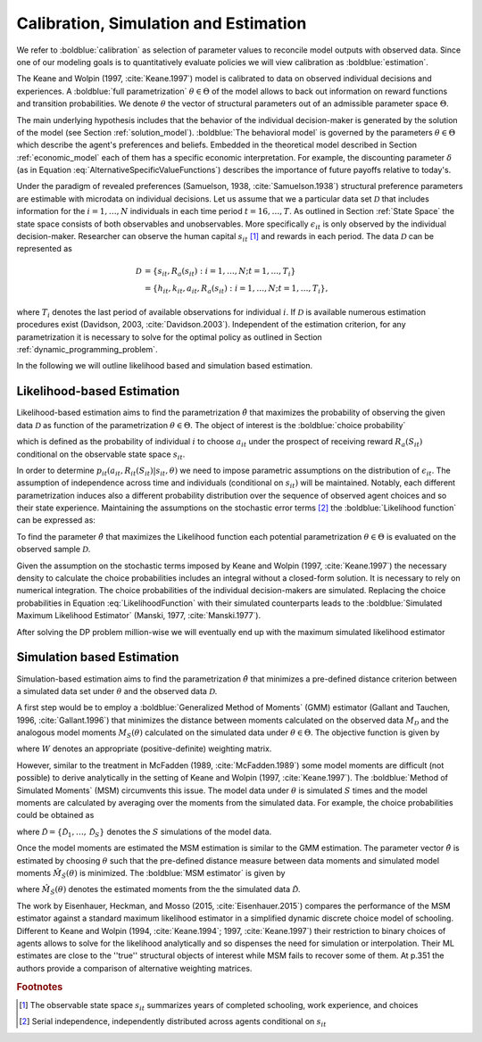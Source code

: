 Calibration, Simulation and Estimation
=========================================

We refer to :boldblue:`calibration` as selection of parameter values to reconcile model outputs with observed data. Since one of our modeling goals is to quantitatively evaluate policies we will view calibration as :boldblue:`estimation`.

The Keane and Wolpin (1997, :cite:`Keane.1997`) model is calibrated to data on observed individual decisions and experiences. A :boldblue:`full parametrization` :math:`\theta \in \Theta` of the model allows to back out information on reward functions and transition probabilities. We denote :math:`\theta` the vector of structural parameters out of an admissible parameter space :math:`\Theta`. 

The main underlying hypothesis includes that the behavior of the individual decision-maker is generated by the solution of the model (see Section :ref:`solution_model`). :boldblue:`The behavioral model` is governed by the parameters :math:`\theta \in \Theta` which describe the agent's preferences and beliefs. Embedded in the theoretical model described in Section :ref:`economic_model` each of them has a specific economic interpretation. For example, the discounting parameter :math:`\delta` (as in Equation :eq:`AlternativeSpecificValueFunctions`) describes the importance of future payoffs relative to today's.

.. rst-class:: centerblue

		The discount factor is pre-defined in ``respy`` and unmutable.
		It is located in params under the key ``delta``.

Under the paradigm of revealed preferences (Samuelson, 1938, :cite:`Samuelson.1938`) structural preference parameters are estimable with microdata on individual decisions. Let us assume that we a particular data set :math:`\mathcal{D}` that includes information for the :math:`i= 1, \dots, N` individuals in each time period :math:`t=16, \dots, T`. As outlined in Section :ref:`State Space` the state space consists of both observables and unobservables. More specifically :math:`\epsilon_{it}` is only observed by the individual decision-maker. Researcher can observe the human capital :math:`s_{it}` [#]_ and rewards in each period. The data :math:`\mathcal{D}` can be represented as

.. math::

   \mathcal{D}  & = \{s_{it}, R_a(s_{it}): i= 1, \dots, N; t = 1, \dots, T_i \} \\
					 & = \{h_{it}, k_{it}, a_{it}, R_a(s_{it}):i= 1, \dots, N; t = 1, \dots, T_i \},

where :math:`T_i` denotes the last period of available observations for individual :math:`i`. If :math:`\mathcal{D}` is available numerous estimation procedures exist (Davidson, 2003, :cite:`Davidson.2003`). Independent of the estimation criterion, for any parametrization it is necessary to solve for the optimal policy as outlined in Section :ref:`dynamic_programming_problem`.

.. rst-class::centerblue

		Two estimation criteria are available through ``respy``:

		- Likelihood estimation via ``get_crit_func``
		- Method of simulated moments via ``get_msm_func``

In the following we will outline likelihood based and simulation based estimation.

Likelihood-based Estimation
---------------------------

Likelihood-based estimation aims to find the parametrization :math:`\hat{\theta}` that maximizes the probability of observing the given data :math:`\mathcal{D}` as function of the parametrization :math:`\theta \in \Theta`. The object of interest is the :boldblue:`choice probability`

.. math::
   :label: ChoiceProbability

	p_{it}(a_{it}, R_{it}(S_{it})|s_{it}, \theta),

which is defined as the probability of individual :math:`i` to choose :math:`a_{it}` under the prospect of receiving reward :math:`R_a(S_{it})` conditional on the observable state space :math:`s_{it}`.

In order to determine :math:`p_{it}(a_{it}, R_{it}(S_{it})|s_{it}, \theta)` we need to impose parametric assumptions on the distribution of :math:`\epsilon_{it}`. The assumption of independence across time and individuals (conditional on :math:`s_{it})` will be maintained. Notably, each different parametrization induces also a different probability distribution over the sequence of observed agent choices and so their state experience.  Maintaining the assumptions on the stochastic error terms [#]_ the :boldblue:`Likelihood function` can be expressed as:

.. math::
   :label: LikelihoodFunction

   L(\theta|\mathcal{D}) \equiv \prod_{i=1}^N \prod_{t=1}^T p_{it}(a_{it}, R_{it}(S_{it})|s_{it}, \theta).

To find the parameter :math:`\hat{\theta}` that maximizes the Likelihood function each potential parametrization :math:`\theta \in \Theta` is evaluated on the observed sample :math:`\mathcal{D}`.

Given the assumption on the stochastic terms imposed by Keane and Wolpin (1997, :cite:`Keane.1997`) the necessary density to calculate the choice probabilities includes an integral without a closed-form solution. It is necessary to rely on numerical integration. The choice probabilities of the individual decision-makers are simulated. Replacing the choice probabilities in Equation :eq:`LikelihoodFunction` with their simulated counterparts leads to the :boldblue:`Simulated Maximum Likelihood Estimator` (Manski, 1977, :cite:`Manski.1977`).

.. rst-class:: centerblue

		The implementation in ``respy`` minimizes the simulated 
		negative log-likelihood of the observed sample.

After solving the DP problem million-wise we will eventually end up with the maximum simulated likelihood estimator

.. math::
   :label: MLParameter

	\hat{\theta} \equiv \arg \max_{\theta \in \Theta}  \prod_{i=1}^N \prod_{t=1}^T p_{it}(a_{it}, R_{it}(S_{it})|s_{it}, \theta).


Simulation based Estimation
---------------------------

Simulation-based estimation aims to find the parametrization :math:`\hat{\theta}` that minimizes a pre-defined distance criterion between a simulated data set under :math:`\theta` and the observed data :math:`\mathcal{D}`.

A first step would be to employ a :boldblue:`Generalized Method of Moments` (GMM) estimator (Gallant and Tauchen, 1996, :cite:`Gallant.1996`) that minimizes the distance between moments calculated on the observed data :math:`M_{\mathcal{D}}` and the analogous model moments :math:`M_S(\theta)` calculated on the simulated data under :math:`\theta \in \Theta`. The objective function is given by

.. math::
   :label: GMMFunction

	G(\theta|\mathcal{D}) \equiv (M_{\mathcal{D}} - M_S(\theta))^T ~ W ~  (M_{\mathcal{D}} - M_S(\theta))^T,

where :math:`W` denotes an appropriate (positive-definite) weighting matrix.

.. rst-class:: centerblue

		The weighting matrix in ``respy`` consists of 
		the inverse bootstrap variances of the observed sample moments.

However, similar to the treatment in McFadden (1989, :cite:`McFadden.1989`) some model moments are difficult (not possible) to derive analytically in the setting of Keane and Wolpin (1997, :cite:`Keane.1997`). The :boldblue:`Method of Simulated Moments` (MSM) circumvents this issue. The model data under :math:`\theta` is simulated :math:`S` times and the model moments are calculated by averaging over the moments from the simulated data. For example, the choice probabilities could be obtained as

.. math::
   :label: ModelMoments

   \hat{p}_{it}(\tilde{\mathcal{D}} | \theta) = \dfrac{1}{S} \sum_{s=1}^S p_{it}(\mathcal{\tilde{D}}_s| \theta),

where :math:`\tilde{\mathcal{D}} = \{ \tilde{\mathcal{D}}_1, \dots, \tilde{\mathcal{D}}_S\}` denotes the :math:`S` simulations of the model data.

Once the model moments are estimated the MSM estimation is similar to the GMM estimation. The parameter vector :math:`\hat{\theta}` is estimated by choosing :math:`\theta` such that the pre-defined distance measure between data moments and simulated model moments :math:`\hat{M}_{\tilde{S}}(\theta)` is minimized. The :boldblue:`MSM estimator` is given by

.. math:: 
   :label: SMMEstimator

	\hat{\theta} \equiv \arg \min_{\theta \in \Theta} (M_{\mathcal{D}} - \hat{M}_{\tilde{S}}(\theta)(\theta))^T ~ W ~  (M_{\mathcal{D}} - \hat{M}_{\tilde{S}}(\theta))^T,

where :math:`\hat{M}_{\tilde{S}}(\theta)` denotes the estimated moments from the the simulated data :math:`\tilde{\mathcal{D}}`.

.. rst-class:: centerblue

		The implementation of MSM estimation in ``respy`` is extensively described in 

		- The tutorial on `Methods of Simulated Moments (MSM) <https://respy.readthedocs.io/en/latest/how_to_guides/msm.html>`_
		- The tutorial on `How to Estimate Model Parameters with MSM <https://respy.readthedocs.io/en/latest/how_to_guides/msm_estimation_exercise.html>`_

The work by Eisenhauer, Heckman, and Mosso (2015, :cite:`Eisenhauer.2015`) compares the performance of the MSM estimator against a standard maximum likelihood estimator in a simplified dynamic discrete choice model of schooling. Different to Keane and Wolpin (1994, :cite:`Keane.1994`; 1997, :cite:`Keane.1997`) their restriction to binary choices of agents allows to solve for the likelihood analytically and so dispenses the need for simulation or interpolation. Their ML estimates are close to the ''true'' structural objects of interest while MSM fails to recover some of them. At p.351 the authors provide a comparison of alternative weighting matrices.

.. rubric:: Footnotes

.. [#] The observable state space :math:`s_{it}` summarizes years of completed schooling, work experience, and choices

.. [#] Serial independence, independently distributed across agents conditional on :math:`s_{it}`